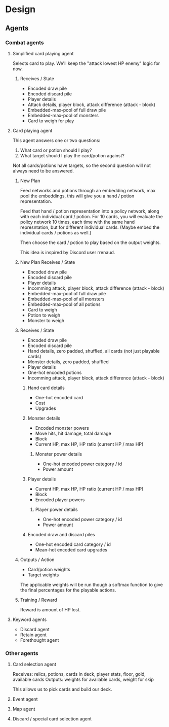 * Design
** Agents
*** Combat agents
**** Simplified card playing agent
Selects card to play. We'll keep the "attack lowest HP enemy" logic for now.
***** Receives / State
- Encoded draw pile
- Encoded discard pile
- Player details
- Attack details, player block, attack difference (attack - block)
- Embedded-max-pool of full draw pile
- Embedded-max-pool of monsters
- Card to weigh for play
**** Card playing agent
This agent answers one or two questions:

1. What card or potion should I play?
2. What target should I play the card/potion against?

Not all cards/potions have targets, so the second question will not always need to be answered.
***** New Plan
Feed networks and potions through an embedding network, max pool the embeddings, this will give you a hand / potion representation.

Feed that hand / potion representation into a policy network, along with each individual card / potion. For 10 cards, you will evaluate the policy network 10 times, each time with the same hand represntation, but for different individual cards. (Maybe embed the individual cards / potions as well.)

Then choose the card / potion to play based on the output weights.

This idea is inspired by Discord user rrenaud.
***** New Plan Receives / State
- Encoded draw pile
- Encoded discard pile
- Player details
- Incomming attack, player block, attack difference (attack - block)
- Embedded-max-pool of full draw pile
- Embedded-max-pool of all monsters
- Embedded-max-pool of all potions
- Card to weigh
- Potion to weigh
- Monster to weigh
***** Receives / State
- Encoded draw pile
- Encoded discard pile
- Hand details, zero padded, shuffled, all cards (not just playable cards)
- Monster details, zero padded, shuffled
- Player details
- One-hot encoded potions
- Incomming attack, player block, attack difference (attack - block)
****** Hand card details
- One-hot encoded card
- Cost
- Upgrades
****** Monster details
- Encoded monster powers
- Move hits, hit damage, total damage
- Block
- Current HP, max HP, HP ratio (current HP / max HP)
******* Monster power details
- One-hot encoded power category / id
- Power amount
****** Player details
- Current HP, max HP, HP ratio (current HP / max HP)
- Block
- Encoded player powers
******* Player power details
- One-hot encoded power category / id
- Power amount
****** Encoded draw and discard piles
- One-hot encoded card category / id
- Mean-hot encoded card upgrades
***** Outputs / Action
- Card/potion weights
- Target weights

The applicable weights will be run though a softmax function to give the final percentages for the playable actions.
***** Training / Reward
Reward is amount of HP lost.
**** Keyword agents
- Discard agent
- Retain agent
- Forethought agent
*** Other agents
**** Card selection agent
Receives: relics, potions, cards in deck, player stats, floor, gold, available cards
Outputs: weights for available cards, weight for skip

This allows us to pick cards and build our deck.
**** Event agent
**** Map agent
**** Discard / special card selection agent
